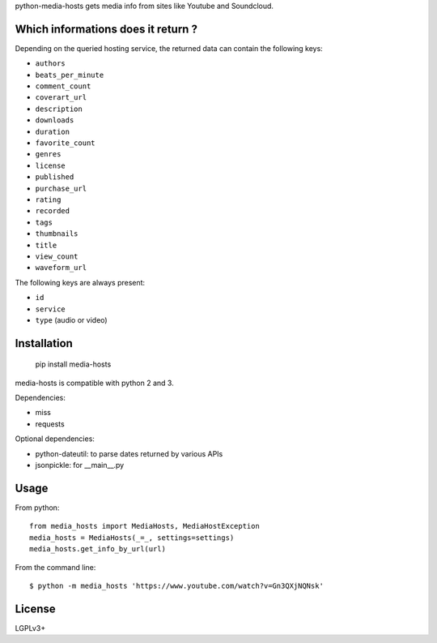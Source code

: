 python-media-hosts gets media info from sites like Youtube and Soundcloud.

Which informations does it return ?
==============================

Depending on the queried hosting service, the returned data can contain the
following keys:

- ``authors``
- ``beats_per_minute``
- ``comment_count``
- ``coverart_url``
- ``description``
- ``downloads``
- ``duration``
- ``favorite_count``
- ``genres``
- ``license``
- ``published``
- ``purchase_url``
- ``rating``
- ``recorded``
- ``tags``
- ``thumbnails``
- ``title``
- ``view_count``
- ``waveform_url``

The following keys are always present:

- ``id``
- ``service``
- ``type`` (audio or video)

Installation
============

	pip install media-hosts

media-hosts is compatible with python 2 and 3.

Dependencies:

- miss
- requests

Optional dependencies:

- python-dateutil: to parse dates returned by various APIs
- jsonpickle: for __main__.py

Usage
=====

From python::

	from media_hosts import MediaHosts, MediaHostException
	media_hosts = MediaHosts(_=_, settings=settings)
	media_hosts.get_info_by_url(url)

From the command line::

	$ python -m media_hosts 'https://www.youtube.com/watch?v=Gn3QXjNQNsk'

License
=======

LGPLv3+
